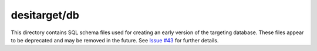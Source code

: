 =============
desitarget/db
=============

This directory contains SQL schema files used for creating an early version
of the targeting database.  These files appear to be deprecated and may
be removed in the future.  See `Issue #43`_ for further details.

.. _`Issue #43`: https://github.com/desihub/desitarget/issues/43
